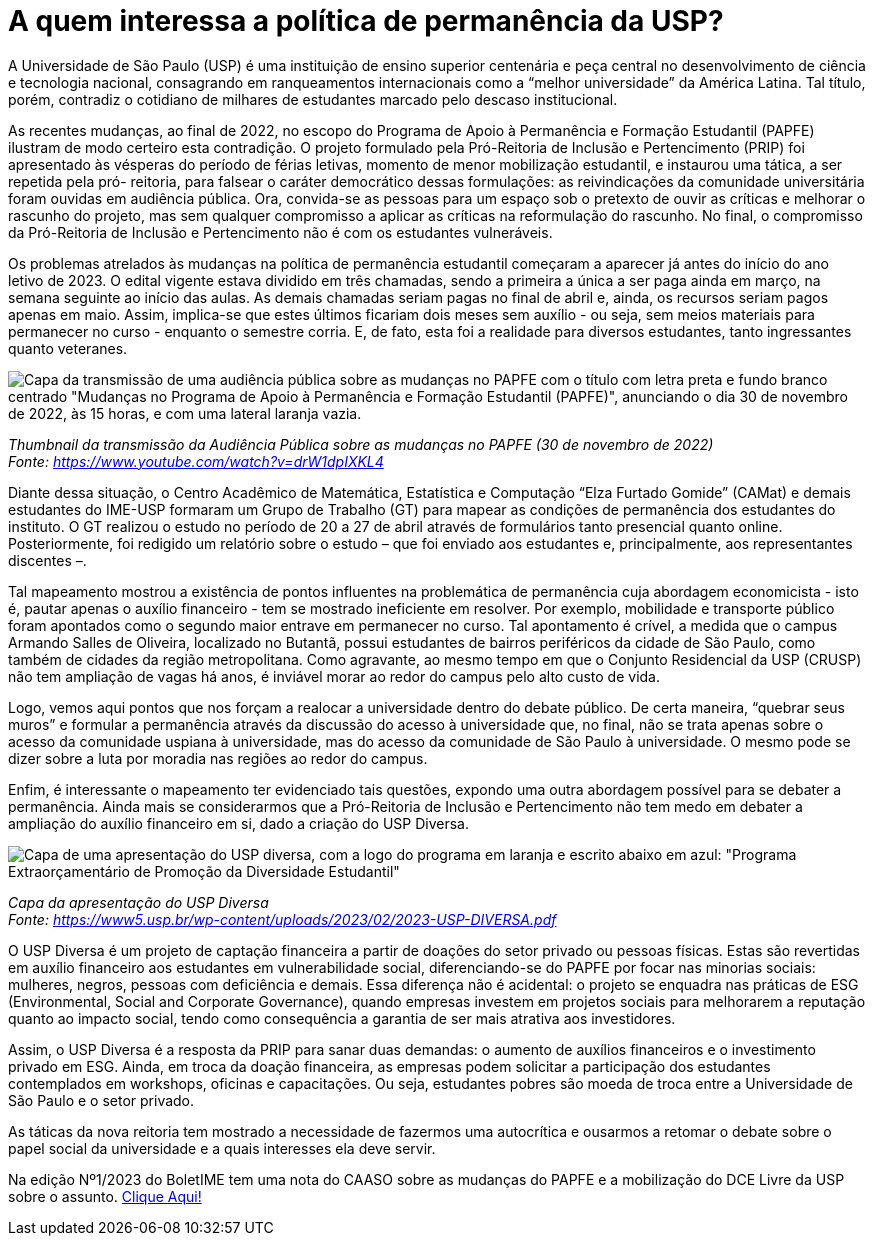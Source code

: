 = A quem interessa a política de permanência da USP?
:page-identificador: 20230619_a_quem_interessa_permanencia_usp
:page-data: "19 de junho de 2023"
:page-layout: boletime_post
:page-categories: [boletime_post]
:page-tags: ['BoletIME']
:page-boletime: 'Junho/2023'
:page-autoria: 'CAMat'
:page-resumo: ['A criação da Pró-Reitoria de Inclusão e Pertencimento marca uma nova forma da Reitoria em lidar com as políticas de permanência: não mais ignorando, mas usando de modo a promover a reputação da universidade.', 'O texto apresenta o mapeamento feito pelo grupo de trabalho do IME sobre o PAPFE e informa quanto a nova aposta da PRIP para a permanência estudantil: o USP Diversa, a permanência como negociação.']

A Universidade de São Paulo (USP) é uma instituição de ensino superior centenária e peça central no desenvolvimento de ciência e tecnologia nacional, consagrando em ranqueamentos internacionais como a “melhor universidade” da América Latina. Tal título, porém, contradiz o cotidiano de milhares de estudantes marcado pelo descaso institucional.

As recentes mudanças, ao final de 2022, no escopo do Programa de Apoio à Permanência e Formação Estudantil (PAPFE) ilustram de modo certeiro esta contradição. O projeto formulado pela Pró-Reitoria de Inclusão e Pertencimento (PRIP) foi apresentado às vésperas do período de férias letivas, momento de menor mobilização estudantil, e instaurou uma tática, a ser repetida pela pró- reitoria, para falsear o caráter democrático dessas formulações: as reivindicações da comunidade universitária foram ouvidas em audiência pública. Ora, convida-se as pessoas para um espaço sob o pretexto de ouvir as críticas e melhorar o rascunho do projeto, mas sem qualquer compromisso a aplicar as críticas na reformulação do rascunho. No final, o compromisso da Pró-Reitoria de Inclusão e Pertencimento não é com os estudantes vulneráveis.

Os problemas atrelados às mudanças na política de permanência estudantil começaram a aparecer já antes do início do ano letivo de 2023. O edital vigente estava dividido em três chamadas, sendo a primeira a única a ser paga ainda em março, na semana seguinte ao início das aulas. As demais chamadas seriam pagas no final de abril e, ainda, os recursos seriam pagos apenas em maio. Assim, implica-se que estes últimos ficariam dois meses sem auxílio - ou seja, sem meios materiais para permanecer no curso - enquanto o semestre corria. E, de fato, esta foi a realidade para diversos estudantes, tanto ingressantes quanto veteranes.

[.img]
--
image::boletime/posts/{page-identificador}/audiencia_publica_capa.jpg['Capa da transmissão de uma audiência pública sobre as mudanças no PAPFE com o título com letra preta e fundo branco centrado  "Mudanças no Programa de Apoio à Permanência e Formação Estudantil (PAPFE)", anunciando o dia 30 de novembro de 2022, às 15 horas, e com uma lateral laranja vazia.']
_Thumbnail da transmissão da Audiência Pública sobre as mudanças no PAPFE (30 de novembro de 2022)_ +
_Fonte: https://www.youtube.com/watch?v=drW1dpIXKL4[https://www.youtube.com/watch?v=drW1dpIXKL4]_
--

Diante dessa situação, o Centro Acadêmico de Matemática, Estatística e Computação “Elza Furtado Gomide” (CAMat) e demais estudantes do IME-USP formaram um Grupo de Trabalho (GT) para mapear as condições de permanência dos estudantes do instituto. O GT realizou o estudo no período de 20 a 27 de abril através de formulários tanto presencial quanto online. Posteriormente, foi redigido um relatório sobre o estudo – que foi enviado aos estudantes e, principalmente, aos representantes discentes –.

Tal mapeamento mostrou a existência de pontos influentes na problemática de permanência cuja abordagem economicista - isto é, pautar apenas o auxílio financeiro - tem se mostrado ineficiente em resolver. Por exemplo, mobilidade e transporte público foram apontados como o segundo maior entrave em permanecer no curso. Tal apontamento é crível, a medida que o campus Armando Salles de Oliveira, localizado no Butantã, possui estudantes de bairros periféricos da cidade de São Paulo, como também de cidades da região metropolitana. Como agravante, ao mesmo tempo em que o Conjunto Residencial da USP (CRUSP) não tem ampliação de vagas há anos, é inviável morar ao redor do campus pelo alto custo de vida.

Logo, vemos aqui pontos que nos forçam a realocar a universidade dentro do debate público. De certa maneira, “quebrar seus muros” e formular a permanência através da discussão do acesso à universidade que, no final, não se trata apenas sobre o acesso da comunidade uspiana à universidade, mas do acesso da comunidade de São Paulo à universidade. O mesmo pode se dizer sobre a luta por moradia nas regiões ao redor do campus.

Enfim, é interessante o mapeamento ter evidenciado tais questões, expondo uma outra abordagem possível para se debater a permanência. Ainda mais se considerarmos que a Pró-Reitoria de Inclusão e Pertencimento não tem medo em debater a ampliação do auxílio financeiro em si, dado a criação do USP Diversa.

[.img]
--
image::boletime/posts/{page-identificador}/usp_diversa.jpg['Capa de uma apresentação do USP diversa, com a logo do programa em laranja e escrito abaixo em azul: "Programa Extraorçamentário de Promoção da Diversidade Estudantil"']
_Capa da apresentação do USP Diversa_ +
_Fonte: https://www5.usp.br/wp-content/uploads/2023/02/2023-USP-DIVERSA.pdf[https://www5.usp.br/wp-content/uploads/2023/02/2023-USP-DIVERSA.pdf]_
--


O USP Diversa é um projeto de captação financeira a partir de doações do setor privado ou pessoas físicas. Estas são revertidas em auxílio financeiro aos estudantes em vulnerabilidade social, diferenciando-se do PAPFE por focar nas minorias sociais: mulheres, negros, pessoas com deficiência e demais. Essa diferença não é acidental: o projeto se enquadra nas práticas de ESG (Environmental, Social and Corporate Governance), quando empresas investem em projetos sociais para melhorarem a reputação quanto ao impacto social, tendo como consequência a garantia de ser mais atrativa aos investidores.

Assim, o USP Diversa é a resposta da PRIP para sanar duas demandas: o aumento de auxílios financeiros e o investimento privado em ESG. Ainda, em troca da doação financeira, as empresas podem solicitar a participação dos estudantes contemplados em workshops, oficinas e capacitações. Ou seja, estudantes pobres são moeda de troca entre a Universidade de São Paulo e o setor privado.

As táticas da nova reitoria tem mostrado a necessidade de fazermos uma autocrítica e ousarmos a retomar o debate sobre o papel social da universidade e a quais interesses ela deve servir.

Na edição Nº1/2023 do BoletIME tem uma nota do CAASO sobre as mudanças do PAPFE e a mobilização do DCE Livre da USP sobre o assunto. https://camat.ime.usp.br/arquivos/boletime/pdf/202301_boletime.pdf[Clique Aqui!, window=_blank]